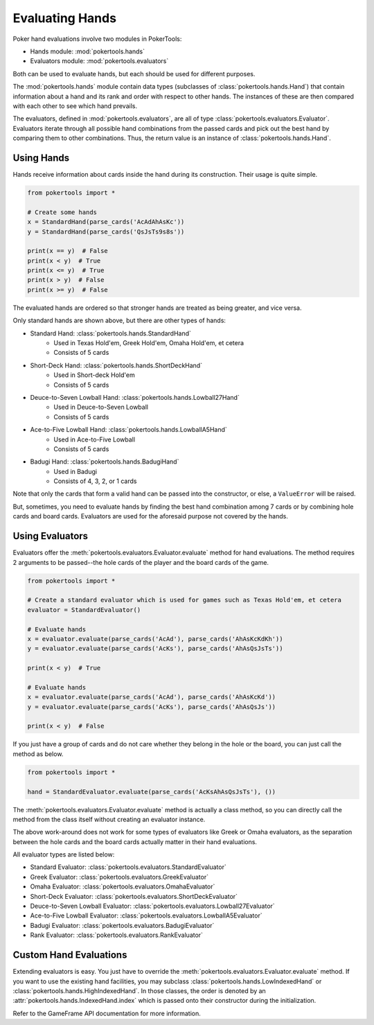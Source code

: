 Evaluating Hands
================

Poker hand evaluations involve two modules in PokerTools:

- Hands module: :mod:`pokertools.hands`
- Evaluators module: :mod:`pokertools.evaluators`

Both can be used to evaluate hands, but each should be used for different purposes.

The :mod:`pokertools.hands` module contain data types (subclasses of :class:`pokertools.hands.Hand`) that contain
information about a hand and its rank and order with respect to other hands. The instances of these are then compared
with each other to see which hand prevails.

The evaluators, defined in :mod:`pokertools.evaluators`, are all of type :class:`pokertools.evaluators.Evaluator`.
Evaluators iterate through all possible hand combinations from the passed cards and pick out the best hand by comparing
them to other combinations. Thus, the return value is an instance of :class:`pokertools.hands.Hand`.

Using Hands
-----------

Hands receive information about cards inside the hand during its construction. Their usage is quite simple.

.. code-block:: python

   from pokertools import *

   # Create some hands
   x = StandardHand(parse_cards('AcAdAhAsKc'))
   y = StandardHand(parse_cards('QsJsTs9s8s'))

   print(x == y)  # False
   print(x < y)  # True
   print(x <= y)  # True
   print(x > y)  # False
   print(x >= y)  # False

The evaluated hands are ordered so that stronger hands are treated as being greater, and vice versa.

Only standard hands are shown above, but there are other types of hands:

- Standard Hand: :class:`pokertools.hands.StandardHand`
   - Used in Texas Hold'em, Greek Hold'em, Omaha Hold'em, et cetera
   - Consists of 5 cards
- Short-Deck Hand: :class:`pokertools.hands.ShortDeckHand`
   - Used in Short-deck Hold'em
   - Consists of 5 cards
- Deuce-to-Seven Lowball Hand: :class:`pokertools.hands.Lowball27Hand`
   - Used in Deuce-to-Seven Lowball
   - Consists of 5 cards
- Ace-to-Five Lowball Hand: :class:`pokertools.hands.LowballA5Hand`
   - Used in Ace-to-Five Lowball
   - Consists of 5 cards
- Badugi Hand: :class:`pokertools.hands.BadugiHand`
   - Used in Badugi
   - Consists of 4, 3, 2, or 1 cards

Note that only the cards that form a valid hand can be passed into the constructor, or else, a ``ValueError`` will be
raised.

But, sometimes, you need to evaluate hands by finding the best hand combination among 7 cards or by combining hole
cards and board cards. Evaluators are used for the aforesaid purpose not covered by the hands.

Using Evaluators
----------------

Evaluators offer the :meth:`pokertools.evaluators.Evaluator.evaluate` method for hand evaluations. The method requires 2
arguments to be passed--the hole cards of the player and the board cards of the game.

.. code-block:: python

   from pokertools import *

   # Create a standard evaluator which is used for games such as Texas Hold'em, et cetera
   evaluator = StandardEvaluator()

   # Evaluate hands
   x = evaluator.evaluate(parse_cards('AcAd'), parse_cards('AhAsKcKdKh'))
   y = evaluator.evaluate(parse_cards('AcKs'), parse_cards('AhAsQsJsTs'))

   print(x < y)  # True

   # Evaluate hands
   x = evaluator.evaluate(parse_cards('AcAd'), parse_cards('AhAsKcKd'))
   y = evaluator.evaluate(parse_cards('AcKs'), parse_cards('AhAsQsJs'))

   print(x < y)  # False

If you just have a group of cards and do not care whether they belong in the hole or the board, you can just call the
method as below.

.. code-block:: python

   from pokertools import *

   hand = StandardEvaluator.evaluate(parse_cards('AcKsAhAsQsJsTs'), ())

The :meth:`pokertools.evaluators.Evaluator.evaluate` method is actually a class method, so you can directly call the
method from the class itself without creating an evaluator instance.

The above work-around does not work for some types of evaluators like Greek or Omaha evaluators, as the separation
between the hole cards and the board cards actually matter in their hand evaluations.

All evaluator types are listed below:

- Standard Evaluator: :class:`pokertools.evaluators.StandardEvaluator`
- Greek Evaluator: :class:`pokertools.evaluators.GreekEvaluator`
- Omaha Evaluator: :class:`pokertools.evaluators.OmahaEvaluator`
- Short-Deck Evaluator: :class:`pokertools.evaluators.ShortDeckEvaluator`
- Deuce-to-Seven Lowball Evaluator: :class:`pokertools.evaluators.Lowball27Evaluator`
- Ace-to-Five Lowball Evaluator: :class:`pokertools.evaluators.LowballA5Evaluator`
- Badugi Evaluator: :class:`pokertools.evaluators.BadugiEvaluator`
- Rank Evaluator: :class:`pokertools.evaluators.RankEvaluator`

Custom Hand Evaluations
-----------------------

Extending evaluators is easy. You just have to override the :meth:`pokertools.evaluators.Evaluator.evaluate` method. If
you want to use the existing hand facilities, you may subclass :class:`pokertools.hands.LowIndexedHand` or
:class:`pokertools.hands.HighIndexedHand`. In those classes, the order is denoted by an
:attr:`pokertools.hands.IndexedHand.index` which is passed onto their constructor during the initialization.

Refer to the GameFrame API documentation for more information.
